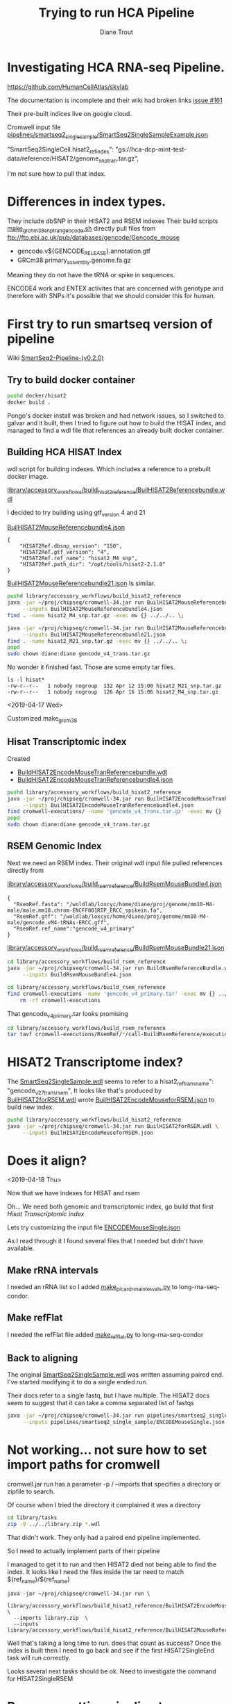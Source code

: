 #+TITLE: Trying to run HCA Pipeline
#+AUTHOR: Diane Trout
* Investigating HCA RNA-seq Pipeline.

https://github.com/HumanCellAtlas/skylab

The documentation is incomplete and their wiki had broken links
[[https://github.com/HumanCellAtlas/skylab/issues/161][issue #161]]

Their pre-built indices live on google cloud.

Cromwell input file
[[file:pipelines/smartseq2_single_sample/SmartSeq2SingleSampleExample.json][pipelines/smartseq2_single_sample/SmartSeq2SingleSampleExample.json]]

"SmartSeq2SingleCell.hisat2_ref_index":
   "gs://hca-dcp-mint-test-data/reference/HISAT2/genome_snp_tran.tar.gz",

I'm not sure how to pull that index.

* Differences in index types.

They include dbSNP in their HISAT2 and RSEM indexes
Their build scripts [[file:docker/hisat2/make_grcm38_snp_tran_gencode.sh::#!/bin/sh][make_grchm38_snp_tran_gencode.sh]]
directly pull files from
ftp://ftp.ebi.ac.uk/pub/databases/gencode/Gencode_mouse

  - gencode.v${GENCODE_RELEASE}.annotation.gtf
  - GRCm38.primary_assembly.genome.fa.gz

Meaning they do not have the tRNA or spike in sequences.

ENCODE4 work and ENTEX activites that are concerned with genotype and
therefore with SNPs it's possible that we should consider this for
human.

* First try to run smartseq version of pipeline

Wiki [[https://github.com/HumanCellAtlas/skylab/wiki/SmartSeq2-Pipeline-(v0.2.0)][SmartSeq2-Pipeline-(v0.2.0)]]

** Try to build docker container
#+BEGIN_SRC bash
pushd docker/hisat2
docker build .
#+END_SRC

Pongo's docker install was broken and had network issues, so I
switched to galvar and it built, then I tried to figure out how to
build the HISAT index, and managed to find a wdl file that references
an already built docker container.

** Building HCA HISAT Index

wdl script for building indexes. Which includes a reference to a
prebuilt docker image.

[[file:library/accessory_workflows/build_hisat2_reference/BuilHISAT2Referencebundle.wdl::task%20BuildHISAT2reference{][library/accessory_workflows/build_hisat2_reference/BuilHISAT2Referencebundle.wdl]]

I decided to try building using  gtf_version 4 and 21

[[file:library/accessory_workflows/build_hisat2_reference/BuilHISAT2MouseReferencebundle4.json][BuilHISAT2MouseReferencebundle4.json]]
#+BEGIN_EXAMPLE
{
    "HISAT2Ref.dbsnp_version": "150",
    "HISAT2Ref.gtf_version": "4",
    "HISAT2Ref.ref_name": "hisat2_M4_snp",
    "HISAT2Ref.path_dir": "/opt/tools/hisat2-2.1.0"
}
#+END_EXAMPLE

[[file:library/accessory_workflows/build_hisat2_reference/BuilHISAT2MouseReferencebundle21.json][BuilHISAT2MouseReferencebundle21.json]]
Is similar.

#+BEGIN_SRC bash
pushd library/accessory_workflows/build_hisat2_reference
java -jar ~/proj/chipseq/cromwell-34.jar run BuilHISAT2MouseReferencebundle.wdl \
     --inputs BuilHISAT2MouseReferencebundle4.json
find . -name hisat2_M4_snp.tar.gz -exec mv {} ../../.. \;

java -jar ~/proj/chipseq/cromwell-34.jar run BuilHISAT2MouseReferencebundle.wdl \
     --inputs BuilHISAT2MouseReferencebundle21.json
find . -name hisat2_M21_snp.tar.gz -exec mv {} ../../.. \;
popd
sudo chown diane:diane gencode_v4_trans.tar.gz
#+END_SRC

No wonder it finished fast. Those are some empty tar files.

#+BEGIN_EXAMPLE
ls -l hisat*
-rw-r--r--   1 nobody nogroup  132 Apr 12 15:00 hisat2_M21_snp.tar.gz
-rw-r--r--   1 nobody nogroup  126 Apr 16 15:06 hisat2_M4_snp.tar.gz
#+END_EXAMPLE

<2019-04-17 Wed>

Customized make_grcm38

** Hisat Transcriptomic index

Created
  - [[file:library/accessory_workflows/build_hisat2_reference/BuilHISAT2EncodeMouseTranReferencebundle.wdl::task%20BuildHISAT2EncodeMouseTrans%20{][BuildHISAT2EncodeMouseTranReferencebundle.wdl]]
  - [[file:library/accessory_workflows/build_hisat2_reference/BuilHISAT2EncodeMouseTranReferencebundle4.json::"HISAT2Ref.gtf_version":%20"4",][BuildHISAT2EncodeMouseTranReferencebundle4.json]]

#+BEGIN_SRC bash
pushd library/accessory_workflows/build_hisat2_reference
java -jar ~/proj/chipseq/cromwell-34.jar run BuilHISAT2EncodeMouseTranReferencebundle.wdl \
     --inputs BuilHISAT2EncodeMouseTranReferencebundle4.json
find cromwell-executions/ -name 'gencode_v4_trans.tar.gz' -exec mv {} ../../.. \;
popd
sudo chown diane:diane gencode_v4_trans.tar.gz
#+END_SRC

** RSEM Genomic Index

Next we need an RSEM index. Their original wdl input file pulled
references directly from

[[file:library/accessory_workflows/build_rsem_reference/BuildRsemMouseBundle4.json][library/accessory_workflows/build_rsem_reference/BuildRsemMouseBundle4.json]]
#+BEGIN_EXAMPLE
{
  "RsemRef.fasta": "/woldlab/loxcyc/home/diane/proj/genome/mm10-M4-male/male.mm10.chrom-ENCFF001RTP_ERCC_spikein.fa",
  "RsemRef.gtf": "/woldlab/loxcyc/home/diane/proj/genome/mm10-M4-male/gencode.vM4-tRNAs-ERCC.gff",
  "RsemRef.ref_name":"gencode_v4_primary"
}
#+END_EXAMPLE
[[file:library/accessory_workflows/build_rsem_reference/BuildRsemMouseBundle21.json][library/accessory_workflows/build_rsem_reference/BuildRsemMouseBundle21.json]]

#+BEGIN_SRC bash
cd library/accessory_workflows/build_rsem_reference
java -jar ~/proj/chipseq/cromwell-34.jar run BuildRsemReferenceBundle.wdl \
     --inputs BuildRsemMouseBundle4.json
#+END_SRC

#+BEGIN_SRC bash
cd library/accessory_workflows/build_rsem_reference
find cromwell-executions -name 'gencode_v4_primary.tar' -exec mv {} ../../.. \; && \
    rm -rf cromwell-executions
#+END_SRC

#+RESULTS:

That gencode_v4_primary.tar looks promising
#+BEGIN_SRC bash
cd library/accessory_workflows/build_rsem_reference
tar tavf cromwell-executions/RsemRef/*/call-BuildRsemReference/execution/gencode_v4_primary.tar
#+END_SRC

#+RESULTS:
| drwxr-xr-x | nobody/nogroup |         0 | 2019-04-16 | 15:37 | rsem/                                |
| -rw-r--r-- | nobody/nogroup |  71612027 | 2019-04-16 | 15:33 | rsem/rsem_trans_index.ti             |
| -rw-r--r-- | nobody/nogroup |  22506308 | 2019-04-16 | 15:41 | rsem/rsem_trans_index.rev.2.ebwt     |
| -rw-r--r-- | nobody/nogroup |  60047434 | 2019-04-16 | 15:37 | rsem/rsem_trans_index.1.ebwt         |
| -rw-r--r-- | nobody/nogroup | 194987306 | 2019-04-16 | 15:33 | rsem/rsem_trans_index.seq            |
| -rw-r--r-- | nobody/nogroup |  45012602 | 2019-04-16 | 15:33 | rsem/rsem_trans_index.4.ebwt         |
| -rw-r--r-- | nobody/nogroup | 182640557 | 2019-04-16 | 15:33 | rsem/rsem_trans_index.n2g.idx.fa     |
| -rw-r--r-- | nobody/nogroup |  60047434 | 2019-04-16 | 15:41 | rsem/rsem_trans_index.rev.1.ebwt     |
| -rw-r--r-- | nobody/nogroup | 182640557 | 2019-04-16 | 15:33 | rsem/rsem_trans_index.idx.fa         |
| -rw-r--r-- | nobody/nogroup |  22506308 | 2019-04-16 | 15:37 | rsem/rsem_trans_index.2.ebwt         |
| -rw-r--r-- | nobody/nogroup |      1818 | 2019-04-16 | 15:33 | rsem/rsem_trans_index.chrlist        |
| -rw-r--r-- | nobody/nogroup |    430559 | 2019-04-16 | 15:33 | rsem/rsem_trans_index.grp            |
| -rw-r--r-- | nobody/nogroup | 182640557 | 2019-04-16 | 15:33 | rsem/rsem_trans_index.transcripts.fa |
| -rw-r--r-- | nobody/nogroup |   1169855 | 2019-04-16 | 15:33 | rsem/rsem_trans_index.3.ebwt         |

* HISAT2 Transcriptome index?

The [[file:pipelines/smartseq2_single_sample/SmartSeq2SingleSample.wdl][SmartSeq2SingleSample.wdl]] seems to refer to a
hisat2_ref_trans_name": "gencode_v27_trans_rsem",
It looks like that's produced by
[[file:library/accessory_workflows/build_hisat2_reference/BuilHISAT2forRSEM.wdl::task%20BuildHISAT2forRSEM%20{][BuilHISAT2forRSEM.wdl]]
wrote [[file:library/accessory_workflows/build_hisat2_reference/BuilHISAT2EncodeMouseforRSEM.json][BuilHISAT2EncodeMouseforRSEM.json]] to build new index.

#+BEGIN_SRC bash
pushd library/accessory_workflows/build_hisat2_reference
java -jar ~/proj/chipseq/cromwell-34.jar run BuilHISAT2forRSEM.wdl \
     --inputs BuilHISAT2EncodeMouseforRSEM.json
#+END_SRC

* Does it align?
  <2019-04-18 Thu>

Now that we have indexes for HISAT and rsem

Oh... We need both genomic and transcriptomic index, go build that first
[[*Hisat Transcriptomic index][Hisat Transcriptomic index]]

Lets try customizing the input file
[[file:pipelines/smartseq2_single_sample/ENCODEMouseSingle.json][ENCODEMouseSingle.json]]

As I read through it I found several files that I needed but didn't
have available.

** Make rRNA intervals

I needed an rRNA list so I added  [[file:/scp:galvar:/woldlab/loxcyc/home/diane/proj/long-rna-seq-condor/woldrnaseq/make_picard_rrna_intervals.py::def%20main(cmdline=None):][make_picard_rrna_intervals.py]] to
long-rna-seq-condor.

** Make refFlat

I needed the refFlat file added [[file:/scp:galvar:/woldlab/loxcyc/home/diane/proj/long-rna-seq-condor/woldrnaseq/make_refflat.py::def%20main(cmdline=None):][make_refflat.py]] to long-rna-seq-condor

** Back to aligning

The original [[file:pipelines/smartseq2_single_sample/SmartSeq2SingleSample.wdl::import%20"HISAT2.wdl"%20as%20HISAT2][SmartSeq2SingleSample.wdl]] was written assuming paired
end. I've started modifying it to do a single ended run.

Their docs refer to a single fastq, but I have multiple. The HISAT2
docs seem to suggest that it can take a comma separated list of fastqs

#+BEGIN_SRC bash
java -jar ~/proj/chipseq/cromwell-34.jar run pipelines/smartseq2_single_sample/SmartSeq2SingleEnd.wdl \
     --inputs pipelines/smartseq2_single_sample/ENCODEMouseSingle.json

#+END_SRC



* Not working... not sure how to set import paths for cromwell

cromwell.jar run has a parameter -p / --imports that specifies a
directory or zipfile to search.

Of course when I tried the directory it complained it was a directory

#+BEGIN_SRC bash :results none
cd library/tasks
zip -9 ../../library.zip *.wdl
#+END_SRC

That didn't work. They only had a paired end pipeline implemented.

So I need to actually implement parts of their pipeline

I managed to get it to run and then HISAT2 died not being able to find
the index. It looks like I need the files inside the tar need to match
${ref_name}/${ref_name}

#+BEGIN_SRC
java -jar ~/proj/chipseq/cromwell-34.jar run \
  library/accessory_workflows/build_hisat2_reference/BuilHISAT2EncodeMouseReferencebundle.wdl  \
  --imports library.zip  \
  --inputs library/accessory_workflows/build_hisat2_reference/BuilHISAT2MouseReferencebundle4.json
#+END_SRC

Well that's taking a long time to run. does that count as success?
Once the index is built then I need to go back and see if the first
HISAT2SingleEnd task will run correctly.

Looks several next tasks should be ok. Need to investigate the command
for HISAT2SingleRSEM

* Progress getting pipeline to run

I've had to modify several of their wdl tasks to support single ended
runs.

Added HISAT2.HISAT2SingleRSEM and RSEM.RSEMSingleExpression

This latest run failed looking for

/woldlab/loxcyc/home/diane/proj/hca-rna-pipeline-skylab/cromwell-executions/SmartSeq2SingleCell/f54774ca-8f2c-4f70-9210-443854708660/call-Col
lectRnaMetrics/execution/gencode.v4.rRNA.interval_list

Update [[file:pipelines/smartseq2_single_sample/ENCODEMouseSingle.json::"SmartSeq2SingleCell.rrna_intervals":%20"/woldlab/loxcyc/home/diane/proj/hca-rna-pipeline-skylab/gencode.v4.rRNA.interval_list",][ENCODEMouseSingle.json]] with full path to the interval_list file
* Diagnosing GroupQCs failure

align.condor reported an error.
#+BEGIN_EXAMPLE
heck the content of stderr for potential additional information: /woldlab/loxcyc/home/diane/proj/hca-rna-pipeline-skylab/cromwell-executions/SmartSeq2SingleCell/87133f7d-fa2c-4d4b-8942-db26ce90570b/call-GroupQCOutputs/execution/stderr.
 Traceback (most recent call last):
  File "/usr/local/bin/GroupQCs", line 11, in <module>
    load_entry_point('sctools==0.3.0', 'console_scripts', 'GroupQCs')()
  File "/usr/local/lib/python3.6/site-packages/sctools/platform.py", line 466, in group_qc_outputs
    groups.write_aggregated_picard_metrics_by_row(args.file_names, args.output_name)
  File "/usr/local/lib/python3.6/site-packages/sctools/groups.py", line 40, in write_aggregated_picard_metrics_by_row
    cat = m['CATEGORY']
TypeError: string indices must be integers
#+END_EXAMPLE

I dug into [[https://github.com/HumanCellAtlas/sctools/blob/v0.3.3/src/sctools/groups.py#L40][groups.py#L40]] and category at that point is a list of 
dictionary keys.

It's possible that their sctools package doesn't handle single end
runs. Maybe I should try it on the evaluation data?

I had to install sctools into a virtualenv
#+BEGIN_EXAMPLE
mkvirtualenv --python=/usr/bin/python3 sctools
pip install git+https://github.com/HumanCellAtlas/sctools@v0.3.0#egg=sctools
#+END_EXAMPLE

Tried running GroupQCs and got the same error
#+BEGIN_EXAMPLE
GroupQCs -f ./inputs/1336661667/15019_qc.alignment_summary_metrics.txt  -t Picard -o Picard_group
#+END_EXAMPLE


* TODO Try it with and without snps.
  does it impact index build type
  does it impact run time?

